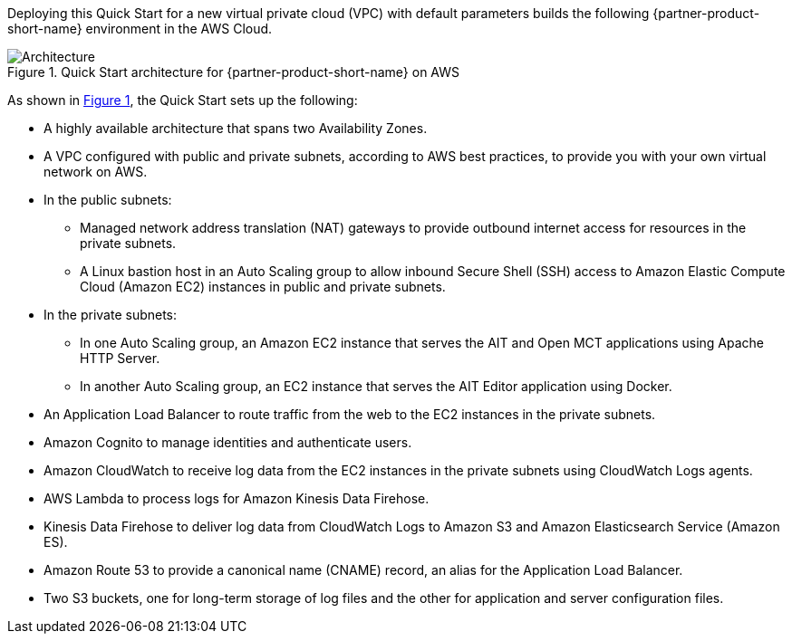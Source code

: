 :xrefstyle: short

Deploying this Quick Start for a new virtual private cloud (VPC) with
default parameters builds the following {partner-product-short-name} environment in the
AWS Cloud.

[#architecture1]
.Quick Start architecture for {partner-product-short-name} on AWS
image::../images/nasa-ammos-smallsat-toolkit-architecture-diagram.png[Architecture]

As shown in <<architecture1>>, the Quick Start sets up the following:

* A highly available architecture that spans two Availability Zones.
//TODO Andrew, What should we say (and show) here re: the third Availability Zone? See Aerospike for example: https://aws.amazon.com/quickstart/architecture/aerospike/).
* A VPC configured with public and private subnets, according to AWS best practices, to provide you with your own virtual network on AWS.
* In the public subnets:
** Managed network address translation (NAT) gateways to provide outbound internet access for resources in the private subnets.
** A Linux bastion host in an Auto Scaling group to allow inbound Secure Shell (SSH) access to Amazon Elastic Compute Cloud (Amazon EC2) instances in public and private subnets.
* In the private subnets:
** In one Auto Scaling group, an Amazon EC2 instance that serves the AIT and Open MCT applications using Apache HTTP Server.
** In another Auto Scaling group, an EC2 instance that serves the AIT Editor application using Docker.
* An Application Load Balancer to route traffic from the web to the EC2 instances in the private subnets.
* Amazon Cognito to manage identities and authenticate users.
* Amazon CloudWatch to receive log data from the EC2 instances in the private subnets using CloudWatch Logs agents.
* AWS Lambda to process logs for Amazon Kinesis Data Firehose.
* Kinesis Data Firehose to deliver log data from CloudWatch Logs to Amazon S3 and Amazon Elasticsearch Service (Amazon ES).
* Amazon Route 53 to provide a canonical name (CNAME) record, an alias for the Application Load Balancer.
* Two S3 buckets, one for long-term storage of log files and the other for application and server configuration files.